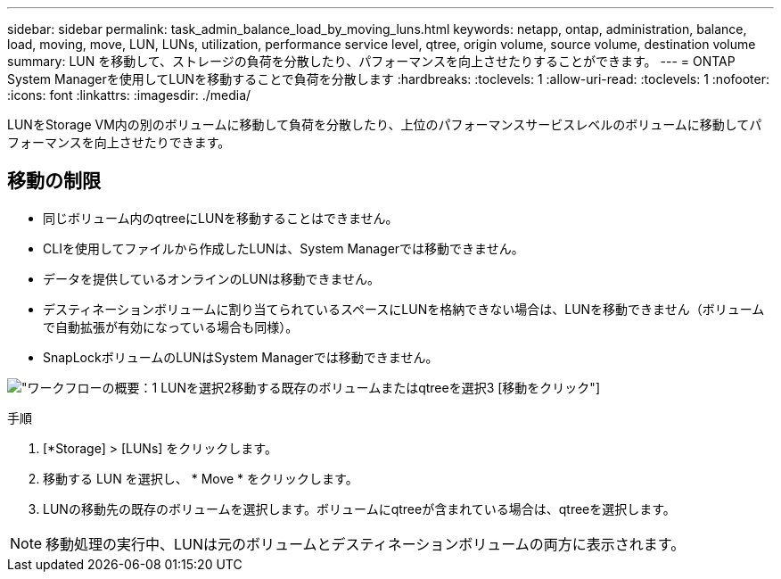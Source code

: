 ---
sidebar: sidebar 
permalink: task_admin_balance_load_by_moving_luns.html 
keywords: netapp, ontap, administration, balance, load, moving, move, LUN, LUNs, utilization, performance service level, qtree, origin volume, source volume, destination volume 
summary: LUN を移動して、ストレージの負荷を分散したり、パフォーマンスを向上させたりすることができます。 
---
= ONTAP System Managerを使用してLUNを移動することで負荷を分散します
:hardbreaks:
:toclevels: 1
:allow-uri-read: 
:toclevels: 1
:nofooter: 
:icons: font
:linkattrs: 
:imagesdir: ./media/


[role="lead"]
LUNをStorage VM内の別のボリュームに移動して負荷を分散したり、上位のパフォーマンスサービスレベルのボリュームに移動してパフォーマンスを向上させたりできます。



== 移動の制限

* 同じボリューム内のqtreeにLUNを移動することはできません。
* CLIを使用してファイルから作成したLUNは、System Managerでは移動できません。
* データを提供しているオンラインのLUNは移動できません。
* デスティネーションボリュームに割り当てられているスペースにLUNを格納できない場合は、LUNを移動できません（ボリュームで自動拡張が有効になっている場合も同様）。
* SnapLockボリュームのLUNはSystem Managerでは移動できません。


image:workflow_balance_load_by_moving_luns.gif["ワークフローの概要：1 LUNを選択2移動する既存のボリュームまたはqtreeを選択3 [移動]をクリック"]

.手順
. [*Storage] > [LUNs] をクリックします。
. 移動する LUN を選択し、 * Move * をクリックします。
. LUNの移動先の既存のボリュームを選択します。ボリュームにqtreeが含まれている場合は、qtreeを選択します。



NOTE: 移動処理の実行中、LUNは元のボリュームとデスティネーションボリュームの両方に表示されます。
